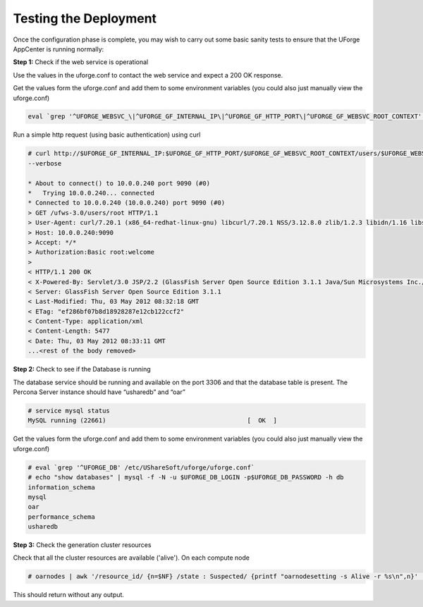 .. Copyright (c) 2007-2016 UShareSoft, All rights reserved

.. _test-deployment:

Testing the Deployment
----------------------

Once the configuration phase is complete, you may wish to carry out some basic sanity tests to ensure that the UForge AppCenter is running normally:

**Step 1:** Check if the web service is operational

Use the values in the uforge.conf to contact the web service and expect a 200 OK response.

Get the values form the uforge.conf and add them to some environment variables (you could also just manually view the uforge.conf)

.. code-block:: shell

	eval `grep '^UFORGE_WEBSVC_\|^UFORGE_GF_INTERNAL_IP\|^UFORGE_GF_HTTP_PORT\|^UFORGE_GF_WEBSVC_ROOT_CONTEXT' /etc/UShareSoft/uforge/uforge.conf`

Run a simple http request (using basic authentication) using curl

.. code-block:: shell

	# curl http://$UFORGE_GF_INTERNAL_IP:$UFORGE_GF_HTTP_PORT/$UFORGE_GF_WEBSVC_ROOT_CONTEXT/users/$UFORGE_WEBSVC_LOGIN -H "Authorization:Basic $UFORGE_WEBSVC_LOGIN:$UFORGE_WEBSVC_PASSWORD" 
	--verbose

	* About to connect() to 10.0.0.240 port 9090 (#0)
	*   Trying 10.0.0.240... connected
	* Connected to 10.0.0.240 (10.0.0.240) port 9090 (#0)
	> GET /ufws-3.0/users/root HTTP/1.1
	> User-Agent: curl/7.20.1 (x86_64-redhat-linux-gnu) libcurl/7.20.1 NSS/3.12.8.0 zlib/1.2.3 libidn/1.16 libssh2/1.2.4
	> Host: 10.0.0.240:9090
	> Accept: */*
	> Authorization:Basic root:welcome
	> 
	< HTTP/1.1 200 OK
	< X-Powered-By: Servlet/3.0 JSP/2.2 (GlassFish Server Open Source Edition 3.1.1 Java/Sun Microsystems Inc./1.6)
	< Server: GlassFish Server Open Source Edition 3.1.1
	< Last-Modified: Thu, 03 May 2012 08:32:18 GMT
	< ETag: "ef286bf07b8d18928287e12cb122ccf2"
	< Content-Type: application/xml
	< Content-Length: 5477
	< Date: Thu, 03 May 2012 08:33:11 GMT
	...<rest of the body removed>

**Step 2:** Check to see if the Database is running

The database service should be running and available on the port 3306 and that the database table is present. The Percona Server instance should have “usharedb” and “oar”

.. code-block:: shell

	# service mysql status
	MySQL running (22661)                                      [  OK  ]

Get the values form the uforge.conf and add them to some environment variables (you could also just manually view the uforge.conf)

.. code-block:: shell

	# eval `grep '^UFORGE_DB' /etc/UShareSoft/uforge/uforge.conf`
	# echo "show databases" | mysql -f -N -u $UFORGE_DB_LOGIN -p$UFORGE_DB_PASSWORD -h db
	information_schema
	mysql
	oar
	performance_schema
	usharedb

**Step 3:** Check the generation cluster resources

Check that all the cluster resources are available ('alive').  On each compute node

.. code-block:: shell

	# oarnodes | awk '/resource_id/ {n=$NF} /state : Suspected/ {printf "oarnodesetting -s Alive -r %s\n",n}' | sh

This should return without any output.